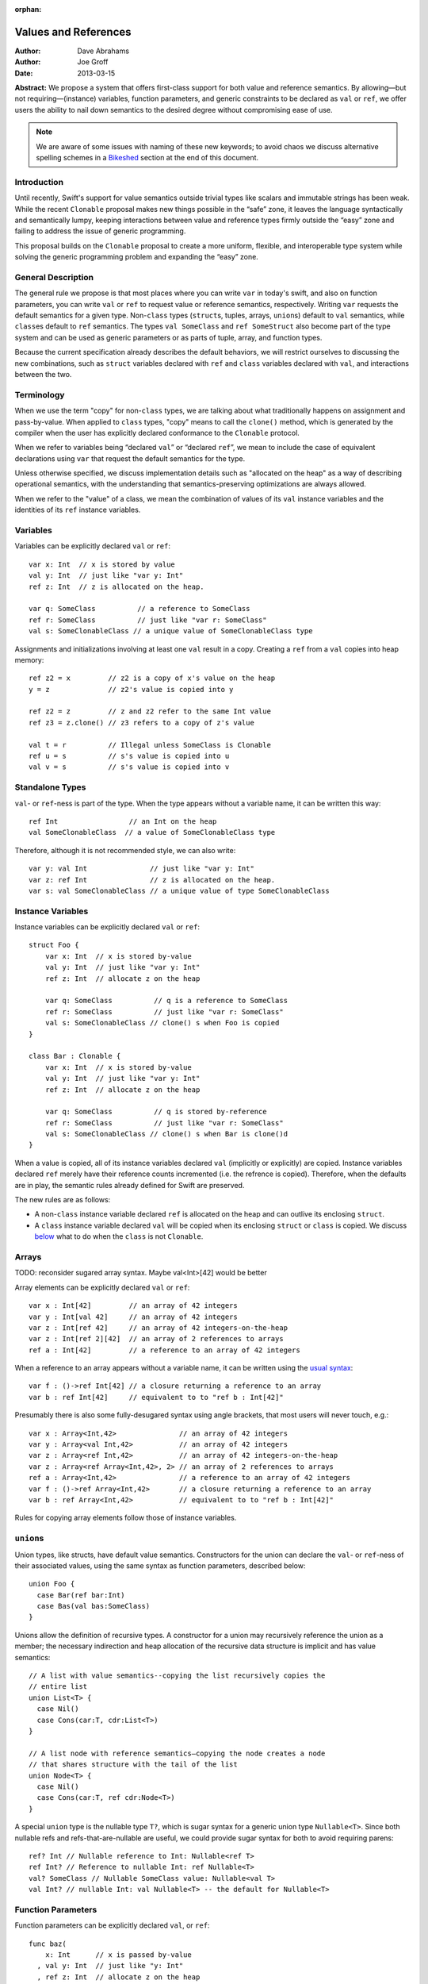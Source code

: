 :orphan:

.. @raise litre.TestsAreMissing
.. _valref:

=======================
 Values and References
=======================

:Author: Dave Abrahams
:Author: Joe Groff
:Date: 2013-03-15

**Abstract:** We propose a system that offers first-class support for
both value and reference semantics.  By allowing—but not
requiring—(instance) variables, function parameters, and generic
constraints to be declared as ``val`` or ``ref``, we offer users the
ability to nail down semantics to the desired degree without
compromising ease of use.

.. Note::

   We are aware of some issues with naming of these new keywords; to
   avoid chaos we discuss alternative spelling schemes in a Bikeshed_
   section at the end of this document.

Introduction
============

Until recently, Swift's support for value semantics outside trivial
types like scalars and immutable strings has been weak.  While the
recent ``Clonable`` proposal makes new things possible in the “safe”
zone, it leaves the language syntactically and semantically lumpy,
keeping interactions between value and reference types firmly outside
the “easy” zone and failing to address the issue of generic
programming.

This proposal builds on the ``Clonable`` proposal to create a more
uniform, flexible, and interoperable type system while solving the
generic programming problem and expanding the “easy” zone.

General Description
===================

The general rule we propose is that most places where you can write
``var`` in today's swift, and also on function parameters, you can
write ``val`` or ``ref`` to request value or reference semantics,
respectively.  Writing ``var`` requests the default semantics for a
given type.  Non-``class`` types (``struct``\ s, tuples, arrays,
``union``\ s) default to ``val`` semantics, while ``class``\ es
default to ``ref`` semantics. The types ``val SomeClass`` and
``ref SomeStruct`` also become part of the type system and can
be used as generic parameters or as parts of tuple, array, and
function types.

Because the current specification already describes the default
behaviors, we will restrict ourselves to discussing the new
combinations, such as ``struct`` variables declared with ``ref`` and
``class`` variables declared with ``val``, and interactions between
the two.

Terminology
===========

When we use the term "copy" for non-``class`` types, we are talking
about what traditionally happens on assignment and pass-by-value.
When applied to ``class`` types, "copy" means to call the ``clone()``
method, which is generated by the compiler when the user has
explicitly declared conformance to the ``Clonable`` protocol.

When we refer to variables being “declared ``val``” or “declared
``ref``”, we mean to include the case of equivalent declarations using
``var`` that request the default semantics for the type.

Unless otherwise specified, we discuss implementation details such as
"allocated on the heap" as a way of describing operational semantics,
with the understanding that semantics-preserving optimizations are
always allowed.

When we refer to the "value" of a class, we mean the combination of
values of its ``val`` instance variables and the identities of its
``ref`` instance variables.

Variables
=========

Variables can be explicitly declared ``val`` or ``ref``::

    var x: Int  // x is stored by value
    val y: Int  // just like "var y: Int"
    ref z: Int  // z is allocated on the heap.

    var q: SomeClass          // a reference to SomeClass
    ref r: SomeClass          // just like "var r: SomeClass"
    val s: SomeClonableClass // a unique value of SomeClonableClass type

Assignments and initializations involving at least one ``val`` result
in a copy.  Creating a ``ref`` from a ``val`` copies into heap memory::

    ref z2 = x         // z2 is a copy of x's value on the heap
    y = z              // z2's value is copied into y

    ref z2 = z         // z and z2 refer to the same Int value
    ref z3 = z.clone() // z3 refers to a copy of z's value

    val t = r          // Illegal unless SomeClass is Clonable
    ref u = s          // s's value is copied into u
    val v = s          // s's value is copied into v

Standalone Types
================

``val``\ - or ``ref``\ -ness is part of the type.  When the type
appears without a variable name, it can be written this way::

   ref Int                 // an Int on the heap
   val SomeClonableClass  // a value of SomeClonableClass type

Therefore, although it is not recommended style, we can also write::

    var y: val Int               // just like "var y: Int"
    var z: ref Int               // z is allocated on the heap.
    var s: val SomeClonableClass // a unique value of type SomeClonableClass

Instance Variables
==================

Instance variables can be explicitly declared ``val`` or ``ref``::

  struct Foo {
      var x: Int  // x is stored by-value
      val y: Int  // just like "var y: Int"
      ref z: Int  // allocate z on the heap

      var q: SomeClass          // q is a reference to SomeClass
      ref r: SomeClass          // just like "var r: SomeClass"
      val s: SomeClonableClass // clone() s when Foo is copied
  }

  class Bar : Clonable {
      var x: Int  // x is stored by-value
      val y: Int  // just like "var y: Int"
      ref z: Int  // allocate z on the heap

      var q: SomeClass          // q is stored by-reference
      ref r: SomeClass          // just like "var r: SomeClass"
      val s: SomeClonableClass // clone() s when Bar is clone()d
  }

When a value is copied, all of its instance variables declared ``val``
(implicitly or explicitly) are copied.  Instance variables declared
``ref`` merely have their reference counts incremented (i.e. the
refrence is copied).  Therefore, when the defaults are in play, the
semantic rules already defined for Swift are preserved.

The new rules are as follows:

* A non-``class`` instance variable declared ``ref`` is allocated on
  the heap and can outlive its enclosing ``struct``.

* A ``class`` instance variable declared ``val`` will be copied when
  its enclosing ``struct`` or ``class`` is copied.  We discuss below__
  what to do when the ``class`` is not ``Clonable``.

Arrays
======

TODO: reconsider sugared array syntax.  Maybe val<Int>[42] would be better

Array elements can be explicitly declared ``val`` or ``ref``::

  var x : Int[42]         // an array of 42 integers
  var y : Int[val 42]     // an array of 42 integers
  var z : Int[ref 42]     // an array of 42 integers-on-the-heap
  var z : Int[ref 2][42]  // an array of 2 references to arrays
  ref a : Int[42]         // a reference to an array of 42 integers

When a reference to an array appears without a variable name, it can
be written using the `usual syntax`__::

  var f : ()->ref Int[42] // a closure returning a reference to an array
  var b : ref Int[42]     // equivalent to to "ref b : Int[42]"

__ `standalone types`_

Presumably there is also some fully-desugared syntax using angle
brackets, that most users will never touch, e.g.::

  var x : Array<Int,42>               // an array of 42 integers
  var y : Array<val Int,42>           // an array of 42 integers
  var z : Array<ref Int,42>           // an array of 42 integers-on-the-heap
  var z : Array<ref Array<Int,42>, 2> // an array of 2 references to arrays
  ref a : Array<Int,42>               // a reference to an array of 42 integers
  var f : ()->ref Array<Int,42>       // a closure returning a reference to an array
  var b : ref Array<Int,42>           // equivalent to to "ref b : Int[42]"

Rules for copying array elements follow those of instance variables.

``union``\ s
============

Union types, like structs, have default value semantics. Constructors for the
union can declare the ``val``- or ``ref``-ness of their associated values, using
the same syntax as function parameters, described below::

  union Foo {
    case Bar(ref bar:Int)
    case Bas(val bas:SomeClass)
  }

Unions allow the definition of recursive types. A constructor for a union
may recursively reference the union as a member; the necessary
indirection and heap allocation of the recursive data structure is implicit
and has value semantics::

  // A list with value semantics--copying the list recursively copies the
  // entire list
  union List<T> {
    case Nil()
    case Cons(car:T, cdr:List<T>)
  }

  // A list node with reference semantics—copying the node creates a node
  // that shares structure with the tail of the list
  union Node<T> {
    case Nil()
    case Cons(car:T, ref cdr:Node<T>)
  }

A special ``union`` type is the nullable type ``T?``, which is
sugar syntax for a generic union type ``Nullable<T>``. Since both nullable
refs and refs-that-are-nullable are useful, we could provide sugar syntax for
both to avoid requiring parens::

  ref? Int // Nullable reference to Int: Nullable<ref T>
  ref Int? // Reference to nullable Int: ref Nullable<T>
  val? SomeClass // Nullable SomeClass value: Nullable<val T>
  val Int? // nullable Int: val Nullable<T> -- the default for Nullable<T>

__ non-copyable_

Function Parameters
===================

Function parameters can be explicitly declared ``val``, or ``ref``::

  func baz(
      x: Int      // x is passed by-value
    , val y: Int  // just like "y: Int"
    , ref z: Int  // allocate z on the heap

    , q: SomeClass               // passing a reference
    , ref r: SomeClass           // just like "var r: SomeClass"
    , val s: SomeClonableClass) // Passing a copy of the argument

.. Note:: We suggest allowing explicit ``var`` function parameters for
          uniformity.

Semantics of passing arguments to functions follow those of
assignments and initializations: when a ``val`` is involved, the
argument value is copied.

.. Note::

  We believe that ``[inout]`` is an independent concept and still very
  much needed, even with an explicit ``ref`` keyword.  See also the
  Bikeshed_ discussion at the end of this document.

Generics
========

TODO: Why do we need these constraints?
TODO: Consider generic classes/structs

As with an array's element type, a generic type parameter can also be bound to
a ``ref`` or a ``val`` type.

   var rv = new Array<ref Int>       // Create a vector of Ints-on-the-heap
   var vv = new Array<val SomeClass> // Create a vector that owns its SomeClasses

The rules for declarations in terms of ``ref`` or ``val`` types are that
an explicit ``val`` or ``ref`` overrides any ``val``- or ``ref``-ness of the
type parameter, as follows::

   ref x : T // always declares a ref
   val x : T // always declares a val
   var x : T // declares a val iff T is a val

``ref`` and ``val`` can be specified as protocol constraints for type
parameters::

  // Fill an array with independent copies of x
  func fill<T:val>(array:T[], x:T) {
    for i in 0...array.length {
      array[i] = x
    }
  }

Protocols similarly can inherit from ``val`` or ``ref`` constraints, to require
conforming types to have the specified semantics::

  protocol Disposable : ref {
    func dispose()
  }

The ability to explicitly declare ``val`` and ``ref`` allow us to
smooth out behavioral differences between value and reference types
where they could affect the correctness of algorithms.  The continued
existence of ``var`` allows value-agnostic generic algorithms, such as
``swap``, to go on working as before.

.. _non-copyable:

Non-Copyability
===============

A non-``Clonable`` ``class`` is not copyable.  That leaves us with
several options:

1. Make it illegal to declare a non-copyable ``val``
2. Make non-copyable ``val``\ s legal, but not copyable, thus
   infecting their enclosing object with non-copyability.
3. Like #2, but also formalize move semantics.  All ``val``\ s,
   including non-copyable ones, would be explicitly movable.  Generic
   ``var`` parameters would probably be treated as movable but
   non-copyable.

We favor taking all three steps, but it's useful to know that there
are valid stopping points along the way.

Default Initialization of ref
=============================

TODO

Array
=====

TODO: Int[...], etc.

Equality and Identity
=====================

TODO

Why Expand the Type System?
===========================

TODO

Why do We Need ``[inout]`` if we have ``ref``?
==============================================

TODO

Why Does the Outer Qualifier Win?
=================================

TODO


Objective-C Interoperability
============================

Clonable Objective-C classes
-----------------------------

In Cocoa, a notion similar to clonability is captured in the ``NSCopying`` and
``NSMutableCopying`` protocols, and a notion similar to ``val`` instance
variables is captured by the behavior of ``(copy)`` properties. However, there
are some behavioral and semantic differences that need to be taken into account.
``NSCopying`` and ``NSMutableCopying`` are entangled with Foundation's
idiosyncratic management of container mutability: ``-[NSMutableThing copy]``
produces a freshly copied immutable ``NSThing``, whereas ``-[NSThing copy]``
returns the same object back if the receiver is already immutable.
``-[NSMutableThing mutableCopy]`` and ``-[NSThing mutableCopy]`` both return
a freshly copied ``NSMutableThing``. In order to avoid requiring special case
Foundation-specific knowledge of whether class types are notionally immutable
or mutable, we propose this first-draft approach to mapping the Cocoa concepts
to ``Clonable``:

* If an Objective-C class conforms to ``NSMutableCopying``, use the
  ``-mutableCopyWithZone:`` method to fulfill the Swift ``Clonable`` concept,
  casting the result of ``-mutableCopyWithZone:`` back to the original type.
* If an Objective-C class conforms to ``NSCopying`` but not ``NSMutableCopying``,
  use ``-copyWithZone:``, also casting the result back to the original type.

This is suboptimal for immutable types, but should work for any Cocoa class
that fulfills the ``NSMutableCopying`` or ``NSCopying`` contracts without
requiring knowledge of the intended semantics of the class beyond what the
compiler can see.

Objective-C ``(copy)`` properties should behave closely enough to Swift ``val``
properties to be able to vend Objective-C ``(copy)`` properties to Swift as
``val`` properties, and vice versa.

Objective-C protocols
---------------------

In Objective-C, only classes can conform to protocols, and the ``This`` type
is thus presumed to have references semantics. Swift protocols
imported from Objective-C or declared as ``[objc]`` could be conformed to by
``val`` types, but doing so would need to incur an implicit copy to the heap
to create a ``ref`` value to conform to the protocol.

How This Design Improves Swift
==============================

1. You can choose semantics at the point of use.  The designer of a
   type doesn't know whether you will want to use it via a reference;
   she can only guess.  You might *want* to share a reference to a
   struct, tuple, etc.  You might *want* some class type to be a
   component of the value of some other type.  We allow that, without
   requiring awkward explicit wrapping, and without discarding the
   obvious defaults for types that have them.

2. We provide a continuum of strictness in which to program.  If
   you're writing a script, you can go with ``var`` everywhere: don't
   worry; be happy.  If you're writing a large-scale program and want
   to be very sure of what you're getting, you can forbid ``var``
   except in carefully-vetted generic functions.  The choice is yours.

3. We allow generic programmers to avoid subtle semantic errors by
   explicitly specifying value or reference semantics where it
   matters.

4. We move the cases where values and references interact much closer
   to, and arguably into, the “easy” zone.

How This Design Beats Rust/C++/C#/etc.
======================================

* Simple programs stay simple.  Rust has a great low-level memory safety
  story, but it comes at the expense of ease-of-use.  You can't learn
  to use that system effectively without confronting three `kinds`__
  of pointer, `named lifetimes`__, `borrowing managed boxes and
  rooting`__, etc.  By contrast, there's a path to learning swift that
  postpones the ``val``\ /``ref`` distinction, and that's pretty much
  *all* one must learn to have a complete understanding of the object
  model in the “easy” and “safe” zones.

__ http://static.rust-lang.org/doc/tutorial.html#boxes-and-pointers
__ http://static.rust-lang.org/doc/tutorial-borrowed-ptr.html#named-lifetimes
__ http://static.rust-lang.org/doc/tutorial-borrowed-ptr.html#borrowing-managed-boxes-and-rooting

* Simple programs stay safe.  C++ offers great control over
  everything, but the sharp edges are always exposed.  This design
  allows programmers to accomplish most of what people want to with
  C++, but to do it safely and expressively.  As with the rest of Swift,
  the sharp edges are still available as an opt-in feature, and
  without harming the rest of the language.

* Unlike C++, types meant to be reference types, supporting
  inheritance, aren't copyable by default.  This prevents inadvertent
  slicing and wrong semantics.

* By retaining the ``class`` vs. ``struct`` distinction, we give type
  authors the ability to provide a default semantics for their types
  and avoid confronting their users with a constant ``T*`` vs. ``T``
  choice like C/C++.

* C# also provides a ``class`` vs. ``struct`` distinction with a
  generics system, but it provides no facilities for nontrivial value semantics
  on struct types, and the only means for writing generic
  algorithms that rely on value or reference semantics is to apply a
  blunt ``struct`` or ``class`` constraint to type parameters and limit the
  type domain of the generic. By generalizing both value and reference semantics
  to all types, we allow both for structs with interesting value semantics and
  for generics that can reliably specify and use value or reference semantics
  without limiting the types they can be used with.

``structs`` Really Should Have Value Semantics
==============================================

It is *possible* to build a struct with reference semantics. For
example, 

..parsed-literal::

  struct XPair
  {
     constructor() {
         // These Xs are notionally **part of my value**
         first = new X
         second = new X
     }
     **ref** first : X
     **ref** second : X
  }

However, the results can be surprising:

.. parsed-literal::

  **val** a : XPair  // I want an **independent value**, please!
  val b = a          // and a copy of that value
  a.first.mutate()   // Oops, changes b.first!

If ``XPair`` had been declared a class, ::

  val a : XPair      // I want an independent value, please!

would only compile if ``XPair`` was also ``Clonable``, thereby
protecting the user's intention to create an independent value


Getting the ``ref`` out of a ``class`` instance declared ``val``
================================================================

A ``class`` instance is always accessed through a reference, but when
an instance is declared ``val``, that reference is effectively hidden
behind the ``val`` wrapper.  However, because ``this`` is passed to
``class`` methods as a reference, we can unwrap the underlying ``ref``
as follows::

  val x : SomeClass

  extension SomeClass {
    func get_ref() { return this }
  }

  ref y : x.get_ref()
  y.mutate()          // mutates x

Teachability
============

By expanding the type system we have added complexity to the language.
To what degree will these changes make Swift harder to learn?

We believe the costs can be mitigated by teaching plain ``var``
programming first.  The need to confront ``val`` and ``ref`` can be
postponed until the point where students must see them in the
interfaces of library functions.  All the same standard library
interfaces that could be expressed before the introduction of ``val``
and ``ref`` can still be expressed without them, so this discovery can
happen arbitrarily late in the game.  However, it's important to
realize that having ``val`` and ``ref`` available will probably change
the optimal way to express the standard library APIs, and choosing
where to use the new capabilities may be an interesting balancing act.

(Im)Mutability
==============

We have looked, but so far, we don't think this proposal closes (or,
for that matter, opens) the door to anything fundamentally new with
respect to declared (im)mutability.  The issues that arise with
explicit ``val`` and ``ref`` also arise without them.

Bikeshed
========

There are a number of naming issues we might want to discuss.  For
example:

* ``var`` is only one character different from ``val``.  Is that too
  confusable?  Syntax highlighting can help, but it might not be enough.

  * What about ``let`` as a replacement for ``var``?  
    There's always the dreaded ``auto``.

  * Should we drop ``let``\ /``var``\ /``auto`` for ivars, because it
    “just feels wrong” there?

* ``ref`` is spelled like ``[inout]``, but they mean very different things

  * We don't think they can be collapsed into one keyword: ``ref``
    requires shared ownership and is escapable and aliasable, unlike
    ``[inout]``.

  * Should we spell ``[inout]`` differently?  I think at a high level
    it means something like “``[rebind]`` the name to a new value.”

* Do we want to consider replacing ``struct`` and/or ``class`` with
  new names such as ``valtype`` and ``reftype``?  We don't love those
  particular suggestions.  One argument in favor of a change:
  ``struct`` comes with a strong connotation of weakness or
  second-class-ness for some people.
